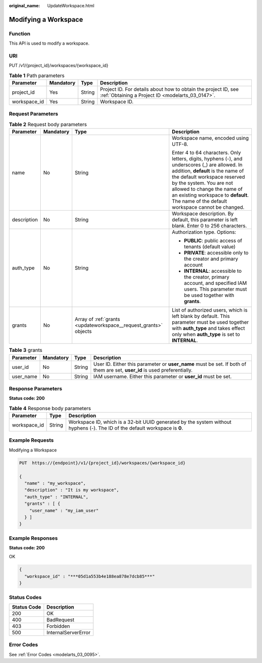 :original_name: UpdateWorkspace.html

.. _UpdateWorkspace:

Modifying a Workspace
=====================

Function
--------

This API is used to modify a workspace.

URI
---

PUT /v1/{project_id}/workspaces/{workspace_id}

.. table:: **Table 1** Path parameters

   +--------------+-----------+--------+--------------------------------------------------------------------------------------------------------------------+
   | Parameter    | Mandatory | Type   | Description                                                                                                        |
   +==============+===========+========+====================================================================================================================+
   | project_id   | Yes       | String | Project ID. For details about how to obtain the project ID, see :ref:`Obtaining a Project ID <modelarts_03_0147>`. |
   +--------------+-----------+--------+--------------------------------------------------------------------------------------------------------------------+
   | workspace_id | Yes       | String | Workspace ID.                                                                                                      |
   +--------------+-----------+--------+--------------------------------------------------------------------------------------------------------------------+

Request Parameters
------------------

.. table:: **Table 2** Request body parameters

   +-----------------+-----------------+------------------------------------------------------------------+--------------------------------------------------------------------------------------------------------------------------------------------------------------------------------------------------------------------------------------------------------------------------------------------------------------------------+
   | Parameter       | Mandatory       | Type                                                             | Description                                                                                                                                                                                                                                                                                                              |
   +=================+=================+==================================================================+==========================================================================================================================================================================================================================================================================================================================+
   | name            | No              | String                                                           | Workspace name, encoded using UTF-8.                                                                                                                                                                                                                                                                                     |
   |                 |                 |                                                                  |                                                                                                                                                                                                                                                                                                                          |
   |                 |                 |                                                                  | Enter 4 to 64 characters. Only letters, digits, hyphens (-), and underscores (_) are allowed. In addition, **default** is the name of the default workspace reserved by the system. You are not allowed to change the name of an existing workspace to **default**. The name of the default workspace cannot be changed. |
   +-----------------+-----------------+------------------------------------------------------------------+--------------------------------------------------------------------------------------------------------------------------------------------------------------------------------------------------------------------------------------------------------------------------------------------------------------------------+
   | description     | No              | String                                                           | Workspace description. By default, this parameter is left blank. Enter 0 to 256 characters.                                                                                                                                                                                                                              |
   +-----------------+-----------------+------------------------------------------------------------------+--------------------------------------------------------------------------------------------------------------------------------------------------------------------------------------------------------------------------------------------------------------------------------------------------------------------------+
   | auth_type       | No              | String                                                           | Authorization type. Options:                                                                                                                                                                                                                                                                                             |
   |                 |                 |                                                                  |                                                                                                                                                                                                                                                                                                                          |
   |                 |                 |                                                                  | -  **PUBLIC**: public access of tenants (default value)                                                                                                                                                                                                                                                                  |
   |                 |                 |                                                                  |                                                                                                                                                                                                                                                                                                                          |
   |                 |                 |                                                                  | -  **PRIVATE**: accessible only to the creator and primary account                                                                                                                                                                                                                                                       |
   |                 |                 |                                                                  |                                                                                                                                                                                                                                                                                                                          |
   |                 |                 |                                                                  | -  **INTERNAL**: accessible to the creator, primary account, and specified IAM users. This parameter must be used together with **grants**.                                                                                                                                                                              |
   +-----------------+-----------------+------------------------------------------------------------------+--------------------------------------------------------------------------------------------------------------------------------------------------------------------------------------------------------------------------------------------------------------------------------------------------------------------------+
   | grants          | No              | Array of :ref:`grants <updateworkspace__request_grants>` objects | List of authorized users, which is left blank by default. This parameter must be used together with **auth_type** and takes effect only when **auth_type** is set to **INTERNAL**.                                                                                                                                       |
   +-----------------+-----------------+------------------------------------------------------------------+--------------------------------------------------------------------------------------------------------------------------------------------------------------------------------------------------------------------------------------------------------------------------------------------------------------------------+

.. _updateworkspace__request_grants:

.. table:: **Table 3** grants

   +-----------+-----------+--------+---------------------------------------------------------------------------------------------------------------------------+
   | Parameter | Mandatory | Type   | Description                                                                                                               |
   +===========+===========+========+===========================================================================================================================+
   | user_id   | No        | String | User ID. Either this parameter or **user_name** must be set. If both of them are set, **user_id** is used preferentially. |
   +-----------+-----------+--------+---------------------------------------------------------------------------------------------------------------------------+
   | user_name | No        | String | IAM username. Either this parameter or **user_id** must be set.                                                           |
   +-----------+-----------+--------+---------------------------------------------------------------------------------------------------------------------------+

Response Parameters
-------------------

**Status code: 200**

.. table:: **Table 4** Response body parameters

   +--------------+--------+-----------------------------------------------------------------------------------------------------------------------------+
   | Parameter    | Type   | Description                                                                                                                 |
   +==============+========+=============================================================================================================================+
   | workspace_id | String | Workspace ID, which is a 32-bit UUID generated by the system without hyphens (-). The ID of the default workspace is **0**. |
   +--------------+--------+-----------------------------------------------------------------------------------------------------------------------------+

Example Requests
----------------

Modifying a Workspace

.. code-block:: text

   PUT  https://{endpoint}/v1/{project_id}/workspaces/{workspace_id}

   {
     "name" : "my_workspace",
     "description" : "It is my workspace",
     "auth_type" : "INTERNAL",
     "grants" : [ {
       "user_name" : "my_iam_user"
     } ]
   }

Example Responses
-----------------

**Status code: 200**

OK

.. code-block::

   {
     "workspace_id" : "***05d1a553b4e188ea878e7dcb85***"
   }

Status Codes
------------

=========== ===================
Status Code Description
=========== ===================
200         OK
400         BadRequest
403         Forbidden
500         InternalServerError
=========== ===================

Error Codes
-----------

See :ref:`Error Codes <modelarts_03_0095>`.
